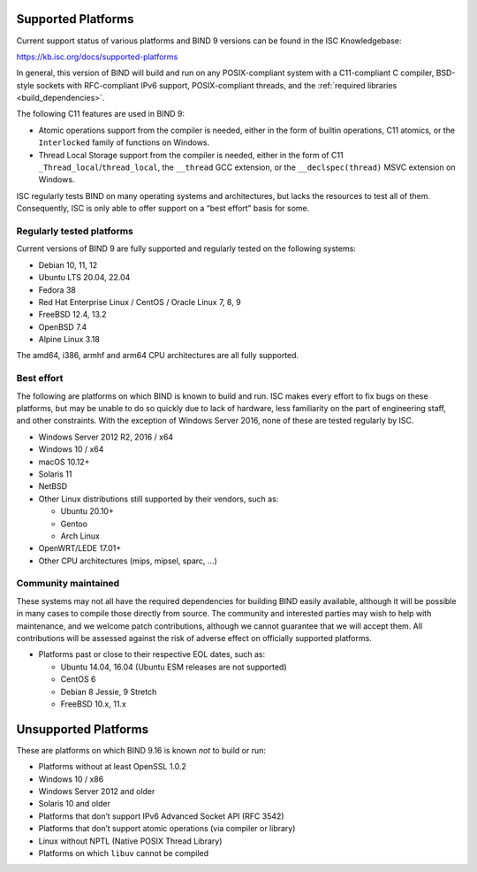 .. Copyright (C) Internet Systems Consortium, Inc. ("ISC")
..
.. SPDX-License-Identifier: MPL-2.0
..
.. This Source Code Form is subject to the terms of the Mozilla Public
.. License, v. 2.0.  If a copy of the MPL was not distributed with this
.. file, you can obtain one at https://mozilla.org/MPL/2.0/.
..
.. See the COPYRIGHT file distributed with this work for additional
.. information regarding copyright ownership.

.. _supported_os:

Supported Platforms
-------------------

Current support status of various platforms and BIND 9 versions can be
found in the ISC Knowledgebase:

https://kb.isc.org/docs/supported-platforms

In general, this version of BIND will build and run on any
POSIX-compliant system with a C11-compliant C compiler, BSD-style
sockets with RFC-compliant IPv6 support, POSIX-compliant threads, and
the :ref:`required libraries <build_dependencies>`.

The following C11 features are used in BIND 9:

-  Atomic operations support from the compiler is needed, either in the
   form of builtin operations, C11 atomics, or the ``Interlocked``
   family of functions on Windows.

-  Thread Local Storage support from the compiler is needed, either in
   the form of C11 ``_Thread_local``/``thread_local``, the ``__thread``
   GCC extension, or the ``__declspec(thread)`` MSVC extension on
   Windows.

ISC regularly tests BIND on many operating systems and architectures,
but lacks the resources to test all of them. Consequently, ISC is only
able to offer support on a “best effort” basis for some.

Regularly tested platforms
~~~~~~~~~~~~~~~~~~~~~~~~~~

Current versions of BIND 9 are fully supported and regularly tested on the
following systems:

-  Debian 10, 11, 12
-  Ubuntu LTS 20.04, 22.04
-  Fedora 38
-  Red Hat Enterprise Linux / CentOS / Oracle Linux 7, 8, 9
-  FreeBSD 12.4, 13.2
-  OpenBSD 7.4
-  Alpine Linux 3.18

The amd64, i386, armhf and arm64 CPU architectures are all fully
supported.

Best effort
~~~~~~~~~~~

The following are platforms on which BIND is known to build and run. ISC
makes every effort to fix bugs on these platforms, but may be unable to
do so quickly due to lack of hardware, less familiarity on the part of
engineering staff, and other constraints. With the exception of Windows
Server 2016, none of these are tested regularly by ISC.

-  Windows Server 2012 R2, 2016 / x64
-  Windows 10 / x64
-  macOS 10.12+
-  Solaris 11
-  NetBSD
-  Other Linux distributions still supported by their vendors, such as:

   -  Ubuntu 20.10+
   -  Gentoo
   -  Arch Linux

-  OpenWRT/LEDE 17.01+
-  Other CPU architectures (mips, mipsel, sparc, …)

Community maintained
~~~~~~~~~~~~~~~~~~~~

These systems may not all have the required dependencies for building
BIND easily available, although it will be possible in many cases to
compile those directly from source. The community and interested parties
may wish to help with maintenance, and we welcome patch contributions,
although we cannot guarantee that we will accept them. All contributions
will be assessed against the risk of adverse effect on officially
supported platforms.

-  Platforms past or close to their respective EOL dates, such as:

   -  Ubuntu 14.04, 16.04 (Ubuntu ESM releases are not supported)
   -  CentOS 6
   -  Debian 8 Jessie, 9 Stretch
   -  FreeBSD 10.x, 11.x

Unsupported Platforms
---------------------

These are platforms on which BIND 9.16 is known *not* to build or run:

-  Platforms without at least OpenSSL 1.0.2
-  Windows 10 / x86
-  Windows Server 2012 and older
-  Solaris 10 and older
-  Platforms that don’t support IPv6 Advanced Socket API (RFC 3542)
-  Platforms that don’t support atomic operations (via compiler or
   library)
-  Linux without NPTL (Native POSIX Thread Library)
-  Platforms on which ``libuv`` cannot be compiled
